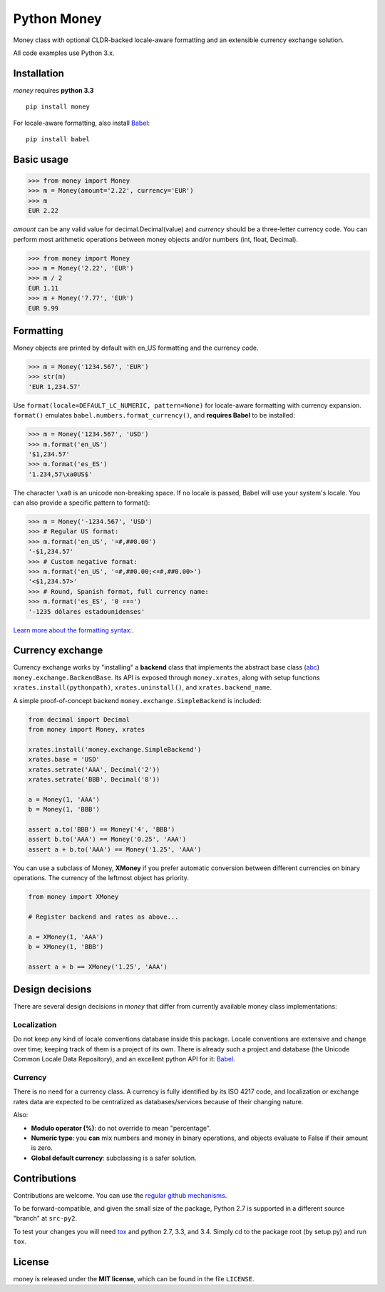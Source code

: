 
============
Python Money
============

Money class with optional CLDR-backed locale-aware formatting and an extensible currency exchange solution.

All code examples use Python 3.x.

Installation
============

*money* requires **python 3.3**

::

    pip install money

For locale-aware formatting, also install `Babel <https://pypi.python.org/pypi/Babel>`_:

::

    pip install babel


Basic usage
===========

.. code:: python

    >>> from money import Money
    >>> m = Money(amount='2.22', currency='EUR')
    >>> m
    EUR 2.22

*amount* can be any valid value for decimal.Decimal(value) and *currency* should be a three-letter currency code. You can perform most arithmetic operations between money objects and/or numbers (int, float, Decimal).

.. code:: python

    >>> from money import Money
    >>> m = Money('2.22', 'EUR')
    >>> m / 2
    EUR 1.11
    >>> m + Money('7.77', 'EUR')
    EUR 9.99


Formatting
==========

Money objects are printed by default with en_US formatting and the currency code.

.. code:: python

    >>> m = Money('1234.567', 'EUR')
    >>> str(m)
    'EUR 1,234.57'

Use ``format(locale=DEFAULT_LC_NUMERIC, pattern=None)`` for locale-aware formatting with currency expansion. ``format()`` emulates ``babel.numbers.format_currency()``, and **requires Babel** to be installed:

.. code:: python

    >>> m = Money('1234.567', 'USD')
    >>> m.format('en_US')
    '$1,234.57'
    >>> m.format('es_ES')
    '1.234,57\xa0US$'

The character ``\xa0`` is an unicode non-breaking space. If no locale is passed, Babel will use your system's locale. You can also provide a specific pattern to format():

.. code:: python

    >>> m = Money('-1234.567', 'USD')
    >>> # Regular US format:
    >>> m.format('en_US', '¤#,##0.00') 
    '-$1,234.57'
    >>> # Custom negative format:
    >>> m.format('en_US', '¤#,##0.00;<¤#,##0.00>')
    '<$1,234.57>'
    >>> # Round, Spanish format, full currency name:
    >>> m.format('es_ES', '0 ¤¤¤')
    '-1235 dólares estadounidenses'


`Learn more about the formatting syntax: <http://www.unicode.org/reports/tr35/tr35-numbers.html#Number_Format_Patterns>`_.


Currency exchange
=================

Currency exchange works by "installing" a **backend** class that implements the abstract base class (`abc <http://docs.python.org/3.3/library/abc.html>`_) ``money.exchange.BackendBase``. Its API is exposed through ``money.xrates``, along with setup functions ``xrates.install(pythonpath)``, ``xrates.uninstall()``, and ``xrates.backend_name``.

A simple proof-of-concept backend ``money.exchange.SimpleBackend`` is included:

.. code:: python

    from decimal import Decimal
    from money import Money, xrates

    xrates.install('money.exchange.SimpleBackend')
    xrates.base = 'USD'
    xrates.setrate('AAA', Decimal('2'))
    xrates.setrate('BBB', Decimal('8'))
    
    a = Money(1, 'AAA')
    b = Money(1, 'BBB')
    
    assert a.to('BBB') == Money('4', 'BBB')
    assert b.to('AAA') == Money('0.25', 'AAA')
    assert a + b.to('AAA') == Money('1.25', 'AAA')

You can use a subclass of Money, **XMoney** if you prefer automatic conversion between different currencies on binary operations. The currency of the leftmost object has priority.

.. code:: python

    from money import XMoney
    
    # Register backend and rates as above...
    
    a = XMoney(1, 'AAA')
    b = XMoney(1, 'BBB')

    assert a + b == XMoney('1.25', 'AAA')


Design decisions
================

There are several design decisions in *money* that differ from currently available money class implementations:

Localization
------------

Do not keep any kind of locale conventions database inside this package. Locale conventions are extensive and change over time; keeping track of them is a project of its own. There is already such a project and database (the Unicode Common Locale Data Repository), and an excellent python API for it: `Babel <https://pypi.python.org/pypi/Babel>`_.

Currency
--------

There is no need for a currency class. A currency is fully identified by its ISO 4217 code, and localization or exchange rates data are expected to be centralized as databases/services because of their changing nature.

Also:

+ **Modulo operator (%)**: do not override to mean "percentage".
+ **Numeric type**: you **can** mix numbers and money in binary operations, and objects evaluate to False if their amount is zero.
+ **Global default currency**: subclassing is a safer solution.


Contributions
=============

Contributions are welcome. You can use the `regular github mechanisms <https://help.github.com/>`_.

To be forward-compatible, and given the small size of the package, Python 2.7 is supported in a different source "branch" at ``src-py2``.

To test your changes you will need `tox <https://pypi.python.org/pypi/tox>`_ and python 2.7, 3.3, and 3.4. Simply cd to the package root (by setup.py) and run ``tox``.


License
=======

money is released under the **MIT license**, which can be found in the file ``LICENSE``.




